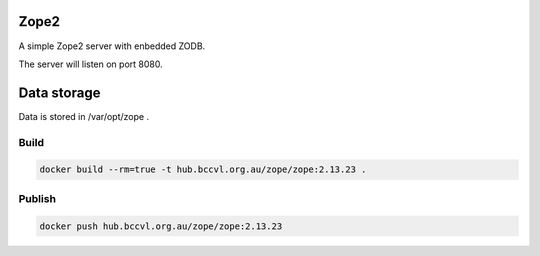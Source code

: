 Zope2
=====

A simple Zope2 server with enbedded ZODB.

The server will listen on port 8080.

Data storage
============

Data is stored in /var/opt/zope .

Build
-----

.. code-block:: Shell

  docker build --rm=true -t hub.bccvl.org.au/zope/zope:2.13.23 .

Publish
-------

.. code-block:: Shell

  docker push hub.bccvl.org.au/zope/zope:2.13.23
